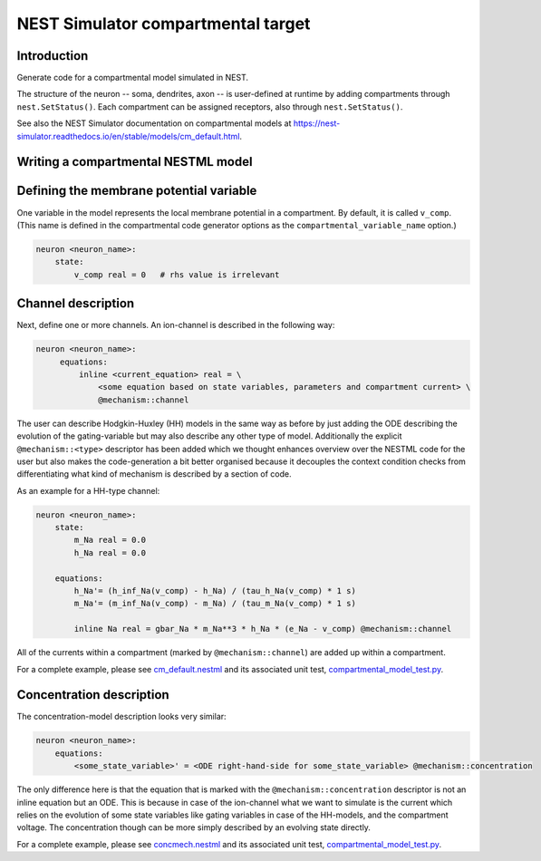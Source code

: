NEST Simulator compartmental target
###################################

Introduction
------------

Generate code for a compartmental model simulated in NEST.

The structure of the neuron -- soma, dendrites, axon -- is user-defined at runtime by adding compartments through ``nest.SetStatus()``. Each compartment can be assigned receptors, also through ``nest.SetStatus()``.

See also the NEST Simulator documentation on compartmental models at https://nest-simulator.readthedocs.io/en/stable/models/cm_default.html.

Writing a compartmental NESTML model
------------------------------------

Defining the membrane potential variable
----------------------------------------

One variable in the model represents the local membrane potential in a compartment. By default, it is called ``v_comp``. (This name is defined in the compartmental code generator options as the ``compartmental_variable_name`` option.)

.. code-block:: nestml
    
   neuron <neuron_name>:
       state:
           v_comp real = 0   # rhs value is irrelevant


Channel description
-------------------

Next, define one or more channels. An ion-channel is described in the following way:

.. code-block:: nestml
    
   neuron <neuron_name>:
        equations:
            inline <current_equation> real = \
                <some equation based on state variables, parameters and compartment current> \
                @mechanism::channel

The user can describe Hodgkin-Huxley (HH) models in the same way as before by just adding the ODE describing the evolution of the gating-variable but may also describe any other type of model. Additionally the explicit ``@mechanism::<type>`` descriptor has been added which we thought enhances overview over the NESTML code for the user but also makes the code-generation a bit better organised because it decouples the context condition checks from differentiating what kind of mechanism is described by a section of code.

As an example for a HH-type channel:

.. code-block:: nestml
    
   neuron <neuron_name>:
       state:
           m_Na real = 0.0
           h_Na real = 0.0

       equations:
           h_Na'= (h_inf_Na(v_comp) - h_Na) / (tau_h_Na(v_comp) * 1 s)
           m_Na'= (m_inf_Na(v_comp) - m_Na) / (tau_m_Na(v_comp) * 1 s)

           inline Na real = gbar_Na * m_Na**3 * h_Na * (e_Na - v_comp) @mechanism::channel

All of the currents within a compartment (marked by ``@mechanism::channel``) are added up within a compartment.

For a complete example, please see `cm_default.nestml <https://github.com/nest/nestml/blob/master/tests/nest_compartmental_tests/resources/cm_default.nestml>`_ and its associated unit test, `compartmental_model_test.py <https://github.com/nest/nestml/blob/master/tests/nest_compartmental_tests/compartmental_model_test.py>`_.


Concentration description
-------------------------

The concentration-model description looks very similar:

.. code-block:: nestml
    
   neuron <neuron_name>:
       equations:
           <some_state_variable>' = <ODE right-hand-side for some_state_variable> @mechanism::concentration

The only difference here is that the equation that is marked with the ``@mechanism::concentration`` descriptor is not an inline equation but an ODE. This is because in case of the ion-channel what we want to simulate is the current which relies on the evolution of some state variables like gating variables in case of the HH-models, and the compartment voltage. The concentration though can be more simply described by an evolving state directly.

For a complete example, please see `concmech.nestml <https://github.com/nest/nestml/blob/master/tests/nest_compartmental_tests/resources/concmech.nestml>`_ and its associated unit test, `compartmental_model_test.py <https://github.com/nest/nestml/blob/master/tests/nest_compartmental_tests/concmech_model_test.py>`_.

